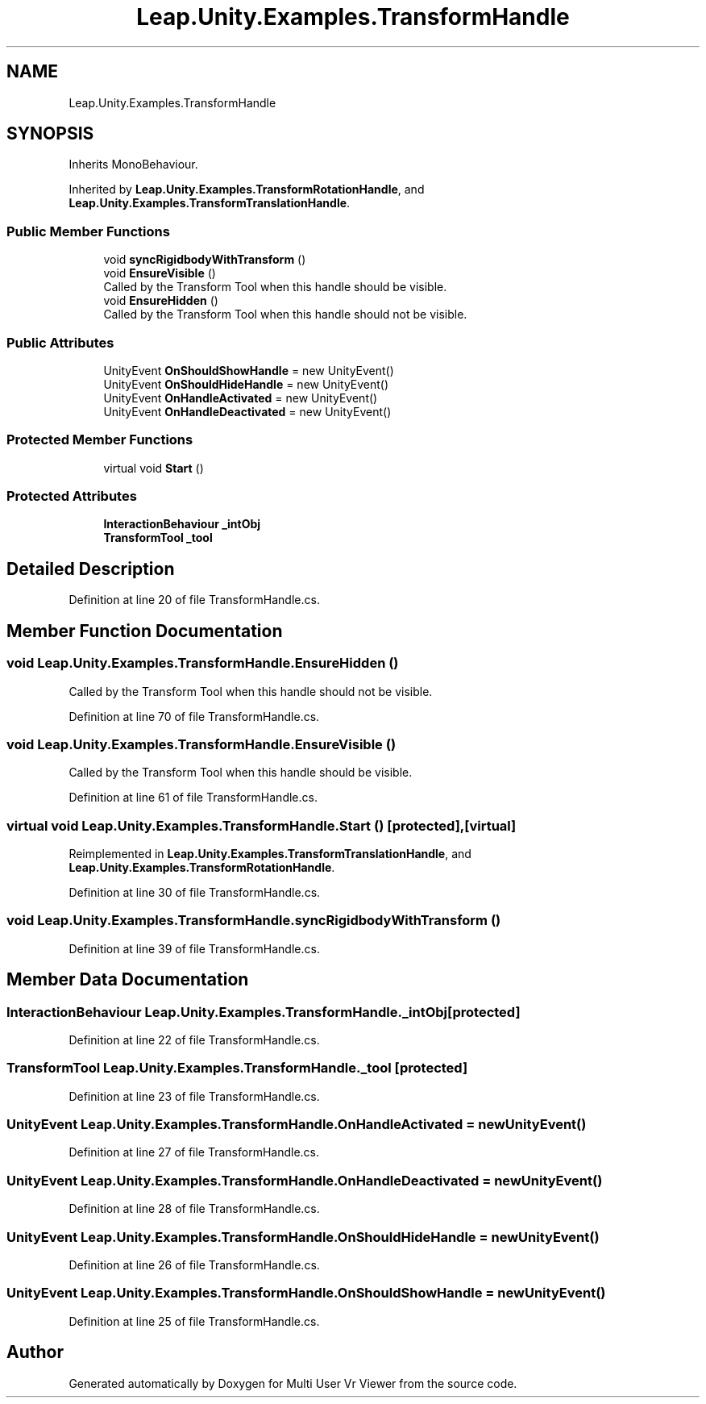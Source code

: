 .TH "Leap.Unity.Examples.TransformHandle" 3 "Sat Jul 20 2019" "Version https://github.com/Saurabhbagh/Multi-User-VR-Viewer--10th-July/" "Multi User Vr Viewer" \" -*- nroff -*-
.ad l
.nh
.SH NAME
Leap.Unity.Examples.TransformHandle
.SH SYNOPSIS
.br
.PP
.PP
Inherits MonoBehaviour\&.
.PP
Inherited by \fBLeap\&.Unity\&.Examples\&.TransformRotationHandle\fP, and \fBLeap\&.Unity\&.Examples\&.TransformTranslationHandle\fP\&.
.SS "Public Member Functions"

.in +1c
.ti -1c
.RI "void \fBsyncRigidbodyWithTransform\fP ()"
.br
.ti -1c
.RI "void \fBEnsureVisible\fP ()"
.br
.RI "Called by the Transform Tool when this handle should be visible\&. "
.ti -1c
.RI "void \fBEnsureHidden\fP ()"
.br
.RI "Called by the Transform Tool when this handle should not be visible\&. "
.in -1c
.SS "Public Attributes"

.in +1c
.ti -1c
.RI "UnityEvent \fBOnShouldShowHandle\fP = new UnityEvent()"
.br
.ti -1c
.RI "UnityEvent \fBOnShouldHideHandle\fP = new UnityEvent()"
.br
.ti -1c
.RI "UnityEvent \fBOnHandleActivated\fP = new UnityEvent()"
.br
.ti -1c
.RI "UnityEvent \fBOnHandleDeactivated\fP = new UnityEvent()"
.br
.in -1c
.SS "Protected Member Functions"

.in +1c
.ti -1c
.RI "virtual void \fBStart\fP ()"
.br
.in -1c
.SS "Protected Attributes"

.in +1c
.ti -1c
.RI "\fBInteractionBehaviour\fP \fB_intObj\fP"
.br
.ti -1c
.RI "\fBTransformTool\fP \fB_tool\fP"
.br
.in -1c
.SH "Detailed Description"
.PP 
Definition at line 20 of file TransformHandle\&.cs\&.
.SH "Member Function Documentation"
.PP 
.SS "void Leap\&.Unity\&.Examples\&.TransformHandle\&.EnsureHidden ()"

.PP
Called by the Transform Tool when this handle should not be visible\&. 
.PP
Definition at line 70 of file TransformHandle\&.cs\&.
.SS "void Leap\&.Unity\&.Examples\&.TransformHandle\&.EnsureVisible ()"

.PP
Called by the Transform Tool when this handle should be visible\&. 
.PP
Definition at line 61 of file TransformHandle\&.cs\&.
.SS "virtual void Leap\&.Unity\&.Examples\&.TransformHandle\&.Start ()\fC [protected]\fP, \fC [virtual]\fP"

.PP
Reimplemented in \fBLeap\&.Unity\&.Examples\&.TransformTranslationHandle\fP, and \fBLeap\&.Unity\&.Examples\&.TransformRotationHandle\fP\&.
.PP
Definition at line 30 of file TransformHandle\&.cs\&.
.SS "void Leap\&.Unity\&.Examples\&.TransformHandle\&.syncRigidbodyWithTransform ()"

.PP
Definition at line 39 of file TransformHandle\&.cs\&.
.SH "Member Data Documentation"
.PP 
.SS "\fBInteractionBehaviour\fP Leap\&.Unity\&.Examples\&.TransformHandle\&._intObj\fC [protected]\fP"

.PP
Definition at line 22 of file TransformHandle\&.cs\&.
.SS "\fBTransformTool\fP Leap\&.Unity\&.Examples\&.TransformHandle\&._tool\fC [protected]\fP"

.PP
Definition at line 23 of file TransformHandle\&.cs\&.
.SS "UnityEvent Leap\&.Unity\&.Examples\&.TransformHandle\&.OnHandleActivated = new UnityEvent()"

.PP
Definition at line 27 of file TransformHandle\&.cs\&.
.SS "UnityEvent Leap\&.Unity\&.Examples\&.TransformHandle\&.OnHandleDeactivated = new UnityEvent()"

.PP
Definition at line 28 of file TransformHandle\&.cs\&.
.SS "UnityEvent Leap\&.Unity\&.Examples\&.TransformHandle\&.OnShouldHideHandle = new UnityEvent()"

.PP
Definition at line 26 of file TransformHandle\&.cs\&.
.SS "UnityEvent Leap\&.Unity\&.Examples\&.TransformHandle\&.OnShouldShowHandle = new UnityEvent()"

.PP
Definition at line 25 of file TransformHandle\&.cs\&.

.SH "Author"
.PP 
Generated automatically by Doxygen for Multi User Vr Viewer from the source code\&.
